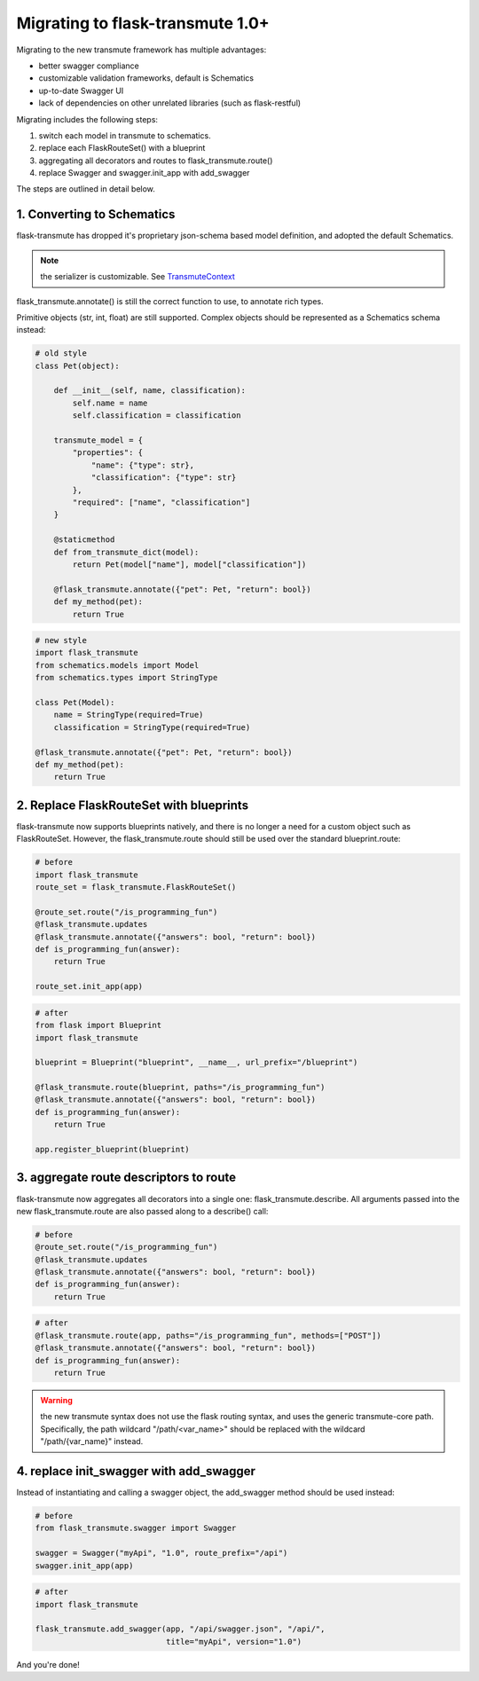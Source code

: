 =================================
Migrating to flask-transmute 1.0+
=================================

Migrating to the new transmute framework has multiple advantages:

* better swagger compliance
* customizable validation frameworks, default is Schematics
* up-to-date Swagger UI
* lack of dependencies on other unrelated libraries (such as flask-restful)

Migrating includes the following steps:

1. switch each model in transmute to schematics.
2. replace each FlaskRouteSet() with a blueprint
3. aggregating all decorators and routes to flask_transmute.route()
4. replace Swagger and swagger.init_app with add_swagger

The steps are outlined in detail below.

---------------------------
1. Converting to Schematics
---------------------------

flask-transmute has dropped it's proprietary json-schema based model
definition, and adopted the default Schematics.

.. note:: the serializer is customizable. See `TransmuteContext <http://transmute-core.readthedocs.io/en/latest/context.html>`_

flask_transmute.annotate() is still the correct function to use,
to annotate rich types.

Primitive objects (str, int, float) are still supported.
Complex objects should be represented as a Schematics schema
instead:

.. code-block:: python

    # old style
    class Pet(object):

        def __init__(self, name, classification):
            self.name = name
            self.classification = classification

        transmute_model = {
            "properties": {
                "name": {"type": str},
                "classification": {"type": str}
            },
            "required": ["name", "classification"]
        }

        @staticmethod
        def from_transmute_dict(model):
            return Pet(model["name"], model["classification"])

        @flask_transmute.annotate({"pet": Pet, "return": bool})
        def my_method(pet):
            return True

.. code-block:: python

    # new style
    import flask_transmute
    from schematics.models import Model
    from schematics.types import StringType

    class Pet(Model):
        name = StringType(required=True)
        classification = StringType(required=True)

    @flask_transmute.annotate({"pet": Pet, "return": bool})
    def my_method(pet):
        return True


----------------------------------------
2. Replace FlaskRouteSet with blueprints
----------------------------------------

flask-transmute now supports blueprints natively, and there is no
longer a need for a custom object such as FlaskRouteSet. However, the
flask_transmute.route should still be used over the standard blueprint.route:


.. code-block:: python

    # before
    import flask_transmute
    route_set = flask_transmute.FlaskRouteSet()

    @route_set.route("/is_programming_fun")
    @flask_transmute.updates
    @flask_transmute.annotate({"answers": bool, "return": bool})
    def is_programming_fun(answer):
        return True

    route_set.init_app(app)


.. code-block:: python

    # after
    from flask import Blueprint
    import flask_transmute

    blueprint = Blueprint("blueprint", __name__, url_prefix="/blueprint")

    @flask_transmute.route(blueprint, paths="/is_programming_fun")
    @flask_transmute.annotate({"answers": bool, "return": bool})
    def is_programming_fun(answer):
        return True

    app.register_blueprint(blueprint)

---------------------------------------
3. aggregate route descriptors to route
---------------------------------------

flask-transmute now aggregates all decorators into a single one:
flask_transmute.describe. All arguments passed into the new
flask_transmute.route are also passed along to a describe() call:

.. code-block:: python

    # before
    @route_set.route("/is_programming_fun")
    @flask_transmute.updates
    @flask_transmute.annotate({"answers": bool, "return": bool})
    def is_programming_fun(answer):
        return True


.. code-block:: python

    # after
    @flask_transmute.route(app, paths="/is_programming_fun", methods=["POST"])
    @flask_transmute.annotate({"answers": bool, "return": bool})
    def is_programming_fun(answer):
        return True


.. warning:: the new transmute syntax does not use the flask routing
             syntax, and uses the generic transmute-core
             path. Specifically, the path wildcard "/path/<var_name>"
             should be replaced with the wildcard "/path/{var_name}"
             instead.


----------------------------------------
4. replace init_swagger with add_swagger
----------------------------------------

Instead of instantiating and calling a swagger object,
the add_swagger method should be used instead:


.. code-block:: python

    # before
    from flask_transmute.swagger import Swagger

    swagger = Swagger("myApi", "1.0", route_prefix="/api")
    swagger.init_app(app)

.. code-block:: python

    # after
    import flask_transmute

    flask_transmute.add_swagger(app, "/api/swagger.json", "/api/",
                                title="myApi", version="1.0")


And you're done!
